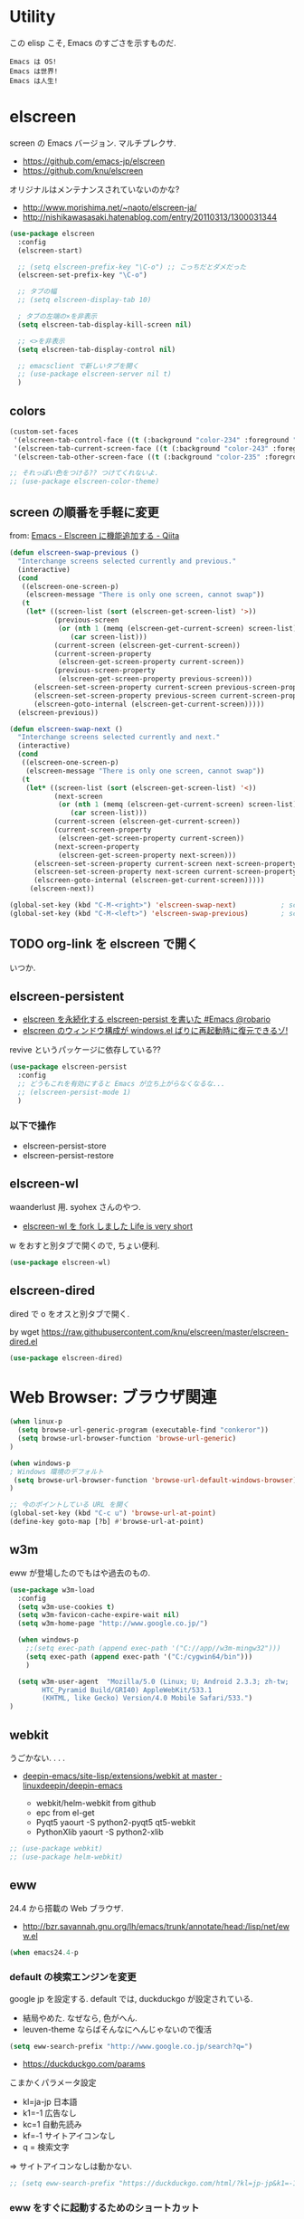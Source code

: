 * Utility
  この elisp こそ, Emacs のすごさを示すものだ.

#+begin_src text
  Emacs は OS!
  Emacs は世界!
  Emacs は人生!
#+end_src

* elscreen
  screen の Emacs バージョン. マルチプレクサ.
  - https://github.com/emacs-jp/elscreen
  - https://github.com/knu/elscreen

  オリジナルはメンテナンスされていないのかな?
  - http://www.morishima.net/~naoto/elscreen-ja/
  - http://nishikawasasaki.hatenablog.com/entry/20110313/1300031344

  #+begin_src emacs-lisp
(use-package elscreen
  :config
  (elscreen-start)
  
  ;; (setq elscreen-prefix-key "\C-o") ;; こっちだとダメだった
  (elscreen-set-prefix-key "\C-o")
  
  ;; タブの幅
  ;; (setq elscreen-display-tab 10)
  
  ; タブの左端の×を非表示
  (setq elscreen-tab-display-kill-screen nil)

  ;; <>を非表示
  (setq elscreen-tab-display-control nil)
  
  ;; emacsclient で新しいタブを開く
  ;; (use-package elscreen-server nil t)
  )
#+end_src

** colors

#+begin_src emacs-lisp
(custom-set-faces
 '(elscreen-tab-control-face ((t (:background "color-234" :foreground "brightwhite" :underline t))))
 '(elscreen-tab-current-screen-face ((t (:background "color-243" :foreground "brightwhite"))))
 '(elscreen-tab-other-screen-face ((t (:background "color-235" :foreground "brightwhite" :underline t)))))

;; それっぽい色をつける?? つけてくれないよ.
;; (use-package elscreen-color-theme)
#+end_src

** screen の順番を手軽に変更
   from: [[http://qiita.com/fujimisakari/items/d7f1b904de11dcb018c3][Emacs - Elscreen に機能追加する - Qiita]]

#+begin_src emacs-lisp
(defun elscreen-swap-previous ()
  "Interchange screens selected currently and previous."
  (interactive)
  (cond
   ((elscreen-one-screen-p)
    (elscreen-message "There is only one screen, cannot swap"))
   (t
    (let* ((screen-list (sort (elscreen-get-screen-list) '>))
           (previous-screen
            (or (nth 1 (memq (elscreen-get-current-screen) screen-list))
               (car screen-list)))
           (current-screen (elscreen-get-current-screen))
           (current-screen-property
            (elscreen-get-screen-property current-screen))
           (previous-screen-property
            (elscreen-get-screen-property previous-screen)))
      (elscreen-set-screen-property current-screen previous-screen-property)
      (elscreen-set-screen-property previous-screen current-screen-property)
      (elscreen-goto-internal (elscreen-get-current-screen)))))
  (elscreen-previous))

(defun elscreen-swap-next ()
  "Interchange screens selected currently and next."
  (interactive)
  (cond
   ((elscreen-one-screen-p)
    (elscreen-message "There is only one screen, cannot swap"))
   (t
    (let* ((screen-list (sort (elscreen-get-screen-list) '<))
           (next-screen
            (or (nth 1 (memq (elscreen-get-current-screen) screen-list))
               (car screen-list)))
           (current-screen (elscreen-get-current-screen))
           (current-screen-property
            (elscreen-get-screen-property current-screen))
           (next-screen-property
            (elscreen-get-screen-property next-screen)))
      (elscreen-set-screen-property current-screen next-screen-property)
      (elscreen-set-screen-property next-screen current-screen-property)
      (elscreen-goto-internal (elscreen-get-current-screen)))))
     (elscreen-next))

(global-set-key (kbd "C-M-<right>") 'elscreen-swap-next)           ; screen の配置位置ずらし (右)
(global-set-key (kbd "C-M-<left>") 'elscreen-swap-previous)        ; screen 配置位置ずらし (左)
#+end_src

** TODO org-link を elscreen で開く
   いつか.

** elscreen-persistent
   - [[http://www.robario.com/2014/12/08][elscreen を永続化する elscreen-persist を書いた #Emacs @robario]]
   - [[http://rubikitch.com/2014/12/11/elscreen-persist/][elscreen のウィンドウ構成が windows.el ばりに再起動時に復元できるゾ! ]]

   revive というパッケージに依存している??

#+begin_src emacs-lisp
(use-package elscreen-persist
  :config
  ;; どうもこれを有効にすると Emacs が立ち上がらなくなるな...
  ;; (elscreen-persist-mode 1)
  )
#+end_src

*** 以下で操作
   - elscreen-persist-store
   - elscreen-persist-restore

** elscreen-wl
   waanderlust 用. syohex さんのやつ.
   - [[http://d.hatena.ne.jp/syohex/20130129/1359471993][elscreen-wl を fork しました Life is very short]]

   w をおすと別タブで開くので, ちょい便利.
   
#+begin_src emacs-lisp
(use-package elscreen-wl)
#+end_src

** elscreen-dired
   dired で o をオスと別タブで開く.

   by wget https://raw.githubusercontent.com/knu/elscreen/master/elscreen-dired.el

#+begin_src emacs-lisp
(use-package elscreen-dired)
#+end_src

* Web Browser: ブラウザ関連

#+begin_src emacs-lisp
(when linux-p
  (setq browse-url-generic-program (executable-find "conkeror"))
  (setq browse-url-browser-function 'browse-url-generic)
)

(when windows-p
; Windows 環境のデフォルト
 (setq browse-url-browser-function 'browse-url-default-windows-browser)
)

;; 今のポイントしている URL を開く
(global-set-key (kbd "C-c u") 'browse-url-at-point)
(define-key goto-map [?b] #'browse-url-at-point)
#+end_src

** w3m
   eww が登場したのでもはや過去のもの. 

#+begin_src emacs-lisp
(use-package w3m-load
  :config
  (setq w3m-use-cookies t)
  (setq w3m-favicon-cache-expire-wait nil)
  (setq w3m-home-page "http://www.google.co.jp/")
  
  (when windows-p
    ;;(setq exec-path (append exec-path '("C://app//w3m-mingw32")))
    (setq exec-path (append exec-path '("C:/cygwin64/bin")))
    )

  (setq w3m-user-agent  "Mozilla/5.0 (Linux; U; Android 2.3.3; zh-tw; 
        HTC_Pyramid Build/GRI40) AppleWebKit/533.1 
        (KHTML, like Gecko) Version/4.0 Mobile Safari/533.")
)
#+end_src

** webkit
   うごかない. . . .
   - [[https://github.com/linuxdeepin/deepin-emacs/tree/master/site-lisp/extensions/webkit][deepin-emacs/site-lisp/extensions/webkit at master · linuxdeepin/deepin-emacs]]

     - webkit/helm-webkit from github
     - epc from el-get
     - Pyqt5  yaourt -S python2-pyqt5 qt5-webkit
     - PythonXlib yaourt -S python2-xlib

#+begin_src emacs-lisp
;; (use-package webkit)
;; (use-package helm-webkit)
#+end_src

** eww
   24.4 から搭載の Web ブラウザ.

   - http://bzr.savannah.gnu.org/lh/emacs/trunk/annotate/head:/lisp/net/eww.el

#+begin_src emacs-lisp
  (when emacs24.4-p
#+end_src

*** default の検索エンジンを変更
    google jp を設定する. default では, duckduckgo が設定されている.

    - 結局やめた. なぜなら, 色がへん.
    - leuven-theme ならばそんなにへんじゃないので復活
   
    #+begin_src emacs-lisp
   (setq eww-search-prefix "http://www.google.co.jp/search?q=")
    #+end_src

    - https://duckduckgo.com/params

    こまかくパラメータ設定
    - kl=ja-jp 日本語
    - k1=-1    広告なし
    - kc=1     自動先読み
    - kf=-1    サイトアイコンなし
    - q =      検索文字

    => サイトアイコンなしは動かない.

    #+begin_src emacs-lisp
   ;; (setq eww-search-prefix "https://duckduckgo.com/html/?kl=jp-jp&k1=-1&kc=1&kf=-1&q=")
    #+end_src

*** eww をすぐに起動するためのショートカット
    以下のページを参考にして, eww を起動するためのキーバインドを設定した.
    - http://steckerhalter.co.vu/posts/emacs-tips-and-tricks.html

    #+begin_src emacs-lisp
   (defun stk/eww-browse-kill-ring ()
     (interactive)
     (eww (current-kill 0 t)))
    
   ;; eww 起動
   (global-set-key (kbd "C-q <C-return>") 'eww)
   ;; 前のページへ
   (global-set-key (kbd "C-q RET") 'stk/eww-browse-kill-ring)
    #+end_src

*** eww 複数起動はできない??
    eww を複数起動はできないようだ.
    画面を 2 分割して, 別の画面を表示したり,
    elscreen を利用して, タブブラウザ的なことはできなかった.

    => patch があったので, もうすぐ取り込まれるかと.
    http://emacs.1067599.n5.nabble.com/bug-16211-eww-should-support-multiple-eww-buffers-td306918.html

*** 外部ブラウザでリンクを開く (eww-browse-with-external-link)
    テキストブラウザは地味なので, ときには別のブラウザでも Web ページを閲覧したい.
    私は普段は conkeror を利用しているので, これで開きたい.

    以下の関数で今見ているページを外部ブラウザで開くことができる.
    &にキーバインドされている.

    #+begin_src text
    eww-browse-with-external-link
    #+end_src

*** conkerror のような番号づけ
    eww-lnum を入れると, conkeror のようにリンク先を選択できる.

    - https://github.com/m00natic/eww-lnum
    - [[http://rubikitch.com/2014/11/12/eww-lnum/][emacs eww-lnum.el : 組み込みブラウザ eww で Hit-a-Hint しようぜ ]]
    つまり, f を押すことで, リンク先に番号が振られるので,
    番号を選択することでリンク先を選択できる.

    #+begin_src emacs-lisp
(with-eval-after-load "eww"
(use-package eww-lnum)
  (define-key eww-mode-map "f" 'eww-lnum-follow)
  (define-key eww-mode-map "F" 'eww-lnum-universal))
(defun eww-lnum-read-interactive--not-truncate-lines (&rest them)
  (let ((truncate-lines nil))
    (apply them)))
(advice-add 'eww-lnum-read-interactive :around
            'eww-lnum-read-interactive--not-truncate-lines)
    #+end_src

#+begin_src emacs-lisp
   ) ;; end of 24.4
#+end_src

* ディレクトリ操作
** dired
  dired から open

#+begin_src emacs-lisp
(when linux-p
(defun dired-open-file ()
  "In dired, open the file named on this line."
  (interactive)
  (let* ((file (dired-get-filename nil t)))
    (message "Opening %s..." file)
    (call-process "xdg-open" nil 0 nil file)
    (message "Opening %s done" file)))

(add-hook
   'dired-mode-hook
   (lambda ()
     (define-key dired-mode-map [f6] 'dired-open-file)))
)
#+end_src

*** Tips
    移動のたびにバッファをつくらないためには, i や a でバッファを開く.
    - [[http://stackoverflow.com/questions/1839313/how-do-i-stop-emacs-dired-mode-from-opening-so-many-buffers][file management - How do I stop emacs dired mode from opening so many buffers? - Stack Overflow]]


** joseph-single-dired
   バッファを複数作成しない.
   - https://github.com/jixiuf/joseph-single-dired

#+begin_src emacs-lisp
(use-package joseph-single-dired)
#+end_src

** direx
   popup dired
   - https://github.com/m2ym/direx-el
   - http://cx4a.blogspot.jp/2011/12/popwineldirexel.html

   使っていないのと, open-junk-file とキーがかぶったので封印.
#+begin_src emacs-lisp
;; (use-package direx)
#+end_src

** Tramp
   リモートサーバに Emacs から乗り込む.

   こんな感じで乗り込む.
   - C-x C-f /ssh:username@hostname#portno:/path/to/your/directory

   Tramp で save 時に毎回パスワードが聞かれるので, おまじない.
   - [[http://stackoverflow.com/questions/840279/passwords-in-emacs-tramp-mode-editing][ssh - Passwords in Emacs tramp mode editing - Stack Overflow]]

#+begin_src emacs-lisp
(setq password-cache-expiry nil)
#+end_src

* edit-server
  Google Chrome のフォームを emacs で編集. Edit with Emacs.
  - https://raw.githubusercontent.com/stsquad/emacs_chrome/master/servers/edit-server.el

#+begin_src emacs-lisp
(use-package edit-server
  :config
  (edit-server-start)
  )
#+end_src
* パスワード管理
** netrc
   build-in のパスワード管理.
   パスワード自体は ~/.netrc に書き込む. 

#+begin_src emacs-lisp
(use-package netrc)
#+end_src

* Shell
** term-mode
   http://sakito.jp/emacs/emacsshell.html#emacs

#+begin_src emacs-lisp
;; shell の存在を確認
(defun skt:shell ()
  (or (executable-find "zsh")
      (executable-find "bash")
      ;; Emacs + Cygwin を利用する人は Zsh の代りにこれにしてください
      ;; (executable-find "f_zsh")
      ;; Emacs + Cygwin を利用する人は Bash の代りにこれにしてください
      ;; (executable-find "f_bash") 
      (executable-find "cmdproxy")
      (error "can't find 'shell' command in PATH!!")))

;; Shell 名の設定
(setq shell-file-name (skt:shell))
(setenv "SHELL" shell-file-name)
(setq explicit-shell-file-name shell-file-name)

;; エスケープを綺麗に表示する (ls とか)
;;(autoload 'ansi-color-for-comint-mode-on "ansi-color" nil t)
;;(add-hook 'shell-mode-hook 'ansi-color-for-comint-mode-on)

;; http://d.hatena.ne.jp/mooz/20090613/p1
;; コントロールシーケンスを利用した色指定が使えるように
;;(use-package ansi-color)
;;(autoload 'ansi-color-for-comint-mode-on "ansi-color"
;;    "Set `ansi-color-for-comint-mode' to t." t)

(add-hook 'term-mode-hook
	  '(lambda ()
	    ;; zsh のヒストリファイル名を設定
	    (setq comint-input-ring-file-name "~/.zsh-histry")
	    ;; ヒストリの最大数
	    (setq comint-input-ring-size 1024)
	    ;; 既存の zsh ヒストリファイルを読み込み
	    (comint-read-input-ring t)
	    ;; zsh like completion (history-beginning-search)
	    (local-set-key "\M-p" 'comint-previous-matching-input-from-input)
	    (local-set-key "\M-n" 'comint-next-matching-input-from-input)
	    ;; 色の設定
	    ;; (setq ansi-color-names-vector
	    ;;  ["#000000"           ; black
	    ;;   "#ff6565"           ; red
	    ;;   "#93d44f"           ; green
	    ;;   "#eab93d"           ; yellow
	    ;;   "#204a87"           ; blue
	    ;;   "#ce5c00"           ; magenta
	    ;;   "#89b6e2"           ; cyan
	    ;;   "#ffffff"]          ; white
	    ;;  )
	    ;; (ansi-color-for-comint-mode-on)
	    )
	  )

;; utf-8
(set-language-environment  'utf-8)
(prefer-coding-system 'utf-8)

;; Emacs が保持する terminfo を利用する
(setq system-uses-terminfo nil)

;;タブ補完できないときのおまじない.
;; http://stackoverflow.com/questions/18278310/emacs-ansi-term-not-tab-completing
(add-hook 'term-mode-hook (lambda ()
        (setq yas-dont-activate t)))

;;shell の割り込みを機能させる
(defadvice term-interrupt-subjob (around ad-term-interrupt-subjob activate)
  (term-send-raw-string (kbd "C-c")))

;;シェルの行数を増やす
(add-hook 'term-mode-hook
(lambda ()
(setq term-buffer-maximum-size 10000)))

;; my-keybinds for keybinds -e
(defun term-send-forward-char ()
  (interactive)
  (term-send-raw-string "\C-f"))

(defun term-send-backward-char ()
  (interactive)
  (term-send-raw-string "\C-b"))

(defun term-send-previous-line ()
  (interactive)
  (term-send-raw-string "\C-p"))

(defun term-send-next-line ()
  (interactive)
  (term-send-raw-string "\C-n"))

(add-hook 'term-mode-hook
          '(lambda ()
             (let* ((key-and-func
                     `(("\C-p"           term-send-previous-line)
                       ("\C-n"           term-send-next-line)
                       ("\C-b"           term-send-backward-char)
                       ("\C-f"           term-send-forward-char)
                       (,(kbd "C-h")     term-send-backspace)
                       (,(kbd "C-y")     term-paste)
                       (,(kbd "ESC ESC") term-send-raw)
                       (,(kbd "C-S-p")   multi-term-prev)
                       (,(kbd "C-S-n")   multi-term-next)
                       )))
               (loop for (keybind function) in key-and-func do
                     (define-key term-raw-map keybind function)))))

;; (use-package helm-shell-history)
;; (add-hook 'term-mode-hook
;; 	  (lambda () (define-key term-raw-map (kbd "C-r") 'helm-shell-history)))
#+end_src

** eshell
   M-p で helm-eshell-history 発動.

#+begin_src emacs-lisp
;; eshell
;; http://nishikawasasaki.hatenablog.com/entry/2012/09/12/233116
;; eshell での補完に auto-complete.el を使う
;; (use-package pcomplete)
;; (add-to-list 'ac-modes 'eshell-mode)
;; (ac-define-source pcomplete
;;   '((candidates . pcomplete-completions)))
;; (defun my-ac-eshell-mode ()
;;   (setq ac-sources
;;         '(ac-source-pcomplete
;;           ac-source-filename
;;           ac-source-files-in-current-dir
;;           ac-source-words-in-buffer
;;           ac-source-dictionary)))
;; (add-hook 'eshell-mode-hook
;;           (lambda ()
;;             (my-ac-eshell-mode)
;;             (define-key eshell-mode-map (kbd "C-i") 'auto-complete)
;;             (define-key eshell-mode-map [(tab)] 'auto-complete)))

;; helm で補完
(add-hook 'eshell-mode-hook
          #'(lambda ()
              (define-key eshell-mode-map
                (kbd "M-n")
                'helm-esh-pcomplete)))

;; helm で履歴から入力
(add-hook 'eshell-mode-hook
          #'(lambda ()
              (define-key eshell-mode-map
                (kbd "M-p")
                'helm-eshell-history)))

;; http://d.hatena.ne.jp/khiker/20060919/1158686507
;; キーバインドの変更
;; (add-hook 'eshell-mode-hook
;; 	  '(lambda ()
;; 	     (progn
;; 	       (define-key eshell-mode-map "\C-a" 'eshell-bol)
;; 	       (define-key eshell-mode-map "\C-p" 'eshell-previous-matching-input-from-input)
;; 	       (define-key eshell-mode-map "\C-n" 'eshell-next-matching-input-from-input)
;; 	       )
;; 	     ))

(setq eshell-prompt-function
      (lambda ()
        (concat "[tsu-nera"
                (eshell/pwd)
                (if (= (user-uid) 0) "]\n# " "]\n$ ")
                )))

;; これで正規表現がつかえるようになる?
(setq eshell-prompt-regexp "^[^#$]*[$#] ")

;; 補完時に大文字小文字を区別しない
(setq eshell-cmpl-ignore-case t)
;; 確認なしでヒストリ保存
(setq eshell-ask-to-save-history (quote always))
;; 補完時にサイクルする
(setq eshell-cmpl-cycle-completions t)
;;補完候補がこの数値以下だとサイクルせずに候補表示
(setq eshell-cmpl-cycle-cutoff-length 5)
;; 履歴で重複を無視する
(setq eshell-hist-ignoredups t)

;; sudo のあとも補完可能に
(defun pcomplete/sudo ()
  "Completion rules for the `sudo' command."
  (let ((pcomplete-help "complete after sudo"))
    (pcomplete-here (pcomplete-here (eshell-complete-commands-list)))))

;; eshell は 1 つしか生成できないので, 複数作成する.
;; http://stackoverflow.com/questions/2540997/create-more-than-one-eshell-instance-in-emacs
(defun make-shell (name)
  "Create a shell buffer named NAME."
  (interactive "sName: ")
  (setq name (concat "$" name))
  (eshell)
  (rename-buffer name))

;; なぜか helm がじゃまをするな.
(add-to-list 'helm-completing-read-handlers-alist '(make-eshell . nil))

;; eshell の alias 設定
(setq eshell-command-aliases-list
      (append
       (list
        (list "ll" "ls -ltr")
        (list "la" "ls -a")
        (list "l" "less")
        (list "o" "xdg-open")
        (list "lock" "gnome-screensaver-command --lock")
        (list "forced_git_local_destroy" "git fetch origin;git reset --hard origin/master")
       )
       eshell-command-aliases-list))

;; shell のキーバインド
(global-set-key (kbd "C-c t") 'eshell)

;; 別シェルを生成
(global-set-key (kbd "C-c C-x t") 'make-shell)
#+end_src

** exec-path-from-shell
   環境変数 PATH を引き継ぐ.
   http://sakito.jp/emacs/emacsshell.html#emacs

#+begin_src emacs-lisp
(use-package exec-path-from-shell
  :if linux-p
  :config
  (exec-path-from-shell-initialize)
  )
#+end_src

* Chat
** twittering-mode
  Emacs Twitter Client
  - [[http://www.emacswiki.org/emacs/TwitteringMode-ja][EmacsWiki: TwitteringMode-ja]]

#+begin_src emacs-lisp
(use-package twittering-mode
  :config
  (setq twittering-use-master-password t)
  ;; パスワード暗号ファイル保存先変更 (デフォはホームディレクトリ)
  (setq twittering-private-info-file "~/.emacs.d/twittering-mode.gpg")
  
  (global-set-key (kbd "C-c C-x w") 'twittering-update-status-from-pop-up-buffer)
  )
#+end_src

*** popwin に閉じ込める
   このアイデアは good idea.
   - [[http://d.hatena.ne.jp/lurdan/20130225/1361806605][twittering-mode を popwin に閉じこめる - *scratch*]]

** bitlbee
  yaourt bitlbee でいれた.
  - [[https://wiki.archlinux.org/index.php/bitlbee][Bitlbee - ArchWiki]]
  - [[http://www.emacswiki.org/emacs/BitlBee][EmacsWiki: Bitl Bee]]
  - [[http://emacs-fu.blogspot.jp/2012/03/social-networking-with-bitlbee-and-erc.html][emacs-fu: social networking with bitlbee and erc]]

まだ動かした実績はなし. . . とりあえず入れておくか.

#+begin_src emacs-lisp
;; (use-package bitlbee)
;; (defun i-wanna-be-social ()
;;   "Connect to IM networks using bitlbee."
;;   (interactive)
;;   (erc :server "localhost" :port 6667 :nick "user"))
#+end_src

** ERC
   Emacs のチャットツール.
  
   - [[http://www.emacswiki.org/ERC][EmacsWiki: ERC]]
   - [[http://en.wikipedia.org/wiki/ERC_(software)][ERC (software) - Wikipedia, the free encyclopedia]]
   - [[http://emacs-fu.blogspot.jp/2009/06/erc-emacs-irc-client.html][emacs-fu: ERC: the emacs IRC client]]
   - [[http://sleepboy-zzz.blogspot.jp/2013/07/emacs-ercirc.html][memo: Emacs ERC で IRC を試してみた]]

#+begin_src emacs-lisp
;; (use-package erc)

;; ログイン情報
;; (setq erc-server "localhost")
;; (setq erc-port "6667")
;; (setq erc-nick "tsu-nera")
;; (setq erc-password "")

(autoload 'erc "erc" "" t)
(defmacro de-erc-connect (command server port nick)
  "Create interactive command `command', for connecting to an IRC server. The
command uses interactive mode if passed an argument."
  (fset command
	`(lambda (arg)
	   (interactive "p")
	   (if (not (= 1 arg))
	       (call-interactively 'erc)
	     (erc :server ,server :port ,port :nick ,nick)))))

;; (de-erc-connect erc-opn "localhost" 6667 "tsu-nera")
#+end_src

*** ログアウト
    - /PART Channel をさる
    - /QUIT msg Server をさる
    - [[http://www.emacswiki.org/emacs/ErcStartupFiles][EmacsWiki: Erc Startup Files]]

#+begin_src emacs-lisp
;; Kill buffers for channels after /part
(setq erc-kill-buffer-on-part t)
#+end_src

*** ニックネームハイライト
**** erc-highlight-nicknames
    - [[http://www.emacswiki.org/ErcHighlightNicknames][EmacsWiki: Erc Highlight Nicknames]]

 #+begin_src emacs-lisp
;; (and
;;   (use-package erc-highlight-nicknames)
;;   (add-to-list 'erc-modules 'highlight-nicknames)
;;   (erc-update-modules))
 #+end_src

**** erc-hl-nicks
     erc-highlight-nicknames の改良版か?
   - https://github.com/leathekd/erc-hl-nicks

 #+begin_src emacs-lisp
(use-package erc-hl-nicks)
 #+end_src

*** 通知
**** ERC notification
     登録した単語をみつけたら反応する.
     - [[https://julien.danjou.info/blog/2012/erc-notifications][ERC notifications | Julien Danjou]]

#+begin_src emacs-lisp
(add-to-list 'erc-modules 'notifications)
(erc-update-modules)
(setq erc-pals '("tsune" "tsu-nera")
 erc-notify-list erc-pals)
#+end_src
      
**** erc-nick-notify
     呼ばれたら反応する.
     - [[http://www.emacswiki.org/emacs/ErcNickNotify][EmacsWiki: Erc Nick Notify]]
     
     notify-send しか対応していないみたい.
    
#+begin_src emacs-lisp
(autoload 'erc-nick-notify-mode "erc-nick-notify"
  "Minor mode that calls `erc-nick-notify-cmd' when his nick gets
  mentioned in an erc channel" t)
(eval-after-load 'erc '(erc-nick-notify-mode t))
#+end_src
 
**** erc-input-lien-position

 #+begin_src emacs-lisp
(setq erc-input-line-position -2)
 #+end_src

*** Encoding
    #+begin_src emacs-lisp
   ;; UTF-8
   ;; (setq  erc-server-coding-system '(utf-8 . utf-8))

   ;; Shift-JIS
   ;; (setq erc-server-coding-system に (iso-2022-jp . iso-2022-jp))
    #+end_src

*** width を可変にする
    デフォルトは 78 で折り返し.
    - [[http://www.emacswiki.org/emacs/ErcFilling][EmacsWiki: Erc Filling]]

#+begin_src emacs-lisp
 (add-hook 'window-configuration-change-hook 
	   '(lambda ()
	      (setq erc-fill-column (- (window-width) 2))))
#+end_src
* Hown
  Function : Evernote を越えるメモ管理ツール
  - http://www.gfd-dennou.org/member/uwabami/cc-env/emacs/howm_config.html
  - http://d.hatena.ne.jp/TakashiHattori/20120627/1340768058

  使いこなせてないので封印.いつか, 使いこなしたい.

#+begin_src emacs-lisp
;; *.org を開いたら howm-mode も起動する
;;(add-hook 'org-mode-hook 'howm-mode)

;; howm のメモを置くディレクトリ (任意)
;; (setq howm-directory "~/gtd/howm") ;; メニュー表示しない
;; (setq howm-menu-top nil)
;; メニューの言語設定
;; (setq howm-menu-lang 'ja)
;; howm ファイル名を設定する. org-mode を起動するため拡張子は .org にする.
;; (setq howm-file-name-format "%Y%m%d-%H%M%S.org")
;; (setq howm-view-title-header "*") ;; ← howm のロードより前に書くこと

;; キーバインドは C-a C-a にする
;; (global-unset-key (kbd "C-x C-a"))
;; (setq howm-prefix (kbd "C-x C-a"))

;;(autoload 'howm "howm" " Hitori Otegaru Wiki Modoki" nil)
;; (use-package howm)
;; (add-hook 'howm-mode-hook 'helm-howm)
;; (use-package helm-howm)
#+end_src

* pdf-tools
  PDF Viewer.
  - http://sheephead.homelinux.org/2014/03/17/7076/

  github のやつだと, コンパイルエラーするので, fork して無理やり通した.

  ArchLinux では, GhostScript を入れる.

#+begin_src sh
sudo pacman -S ghostscript
#+end_src

  重いので封印. PDF は Emacs で見るにはつらいかと...

#+begin_src emacs-lisp
;; (when linux-p
;; (use-package pdf-tools)
;; (use-package pdf-annot)
;; (use-package pdf-history) 
;; (use-package pdf-info) 
;; (use-package pdf-isearch) 
;; (use-package pdf-links) 
;; (use-package pdf-misc) 
;; (use-package pdf-occur) 
;; (use-package pdf-outline) 
;; (use-package pdf-render) 
;; (use-package pdf-sync) 
;; (use-package tablist-filter)
;; (use-package tablist)
;; )
#+end_src

  どうも, doc-view-mode がめちゃくちゃ遅い!linum-mode が有効なことが原因.
  以下のページを参考に, major-mode が doc-view-mode のときは, linum-mode は disable に.
  - [[http://stackoverflow.com/questions/16132234/how-can-i-speed-up-emacs-docview-mode][How can I speed up Emacs DocView mode? - Stack Overflow]]

** WIndows 環境
   頑張ってる. まだうごかない.

   - libglib
   - libglib-dev
   - libpopper
   - libpoppwer-glib8

* calfw
  Emacs 用カレンダー.
  -> org-mode に移動.

* Google
** google-translate
   Google 翻訳.

   - [[http://qiita.com/catatsuy/items/ae9875706769d4f02317][卒論を英語で書けと言われしまったあなたにおすすめの Emacs の設定 - Qiita]]

#+begin_src emacs-lisp
(use-package google-translate
:config
(global-set-key "\C-xt" 'google-translate-at-point)
(global-set-key "\C-xT" 'google-translate-query-translate)

;; 翻訳のデフォルト値を設定 (ja -> en) (無効化は C-u する)
(custom-set-variables
 '(google-translate-default-source-language "ja")
 '(google-translate-default-target-language "en"))

;; google-translate.el の翻訳バッファをポップアップで表示させる
(push '("*Google Translate*") popwin:special-display-config)
)
#+end_src

** google-this
   Google 検索.
   - [[https://github.com/Bruce-Connor/emacs-google-this][Bruce-Connor/emacs-google-this]]

   代表的な使用方法.
   - C-c / g (RET) でその場のキーワード検索.
   - C-c / w でその場のワードを検索
   - C-c / l でその行を検索
   - C-c / c Google 翻訳

#+begin_src emacs-lisp
(use-package google-this
:config
(google-this-mode 1)
)
#+end_src

* Dictionary
** search-web
    無料でオンラインの英辞郎 on the WEB をサクッと利用する.

    - [[https://github.com/tomoya/search-web.el/tree/master][tomoya/search-web.el]]
    - [[http://qiita.com/akisute3@github/items/8deb54b75b48e8b04cb0][Emacs 使用中に素早く検索する - Qiita]]
    - [[http://d.hatena.ne.jp/tomoya/20090703/1246610432][Emacs ですぐに単語の検索をしたい欲望を叶える Elisp. - 日々, とん
      は語る. ]]

    とくに, キーバインドはつけてない.

#+begin_src emacs-lisp
(use-package search-web)
;; 英辞郎 ... なんかうごかないな.
;; (define-key global-map (kbd "C-x g e") (lambda () (interactive) (search-web-at-point "eow")))
;; (define-key global-map (kbd "C-x g C-e") (lambda () (interactive) (search-web-region "eow")))
#+end_src

** codic
   エンジニアのためのネーミング辞書.

   M-x codic xxx

#+begin_src emacs-lisp
(use-package codic)
#+end_src

* Pomodoro
  ポモドーロ関係のツール.
  - [[http://pomodorotechnique.com/][HOME - The Pomodoro Technique ® The Pomodoro Technique ®]]

** 一覧
  - https://github.com/konr/tomatinho
  - http://ivan.kanis.fr/pomodoro.el
  - https://github.com/lolownia/org-pomodoro
  - https://github.com/baudtack/pomodoro.el

** tomatinho
ちょっとかわったポモドーロツール.

- https://github.com/konr/tomatinho

使わないので一旦封印.

#+begin_src emacs-lisp
;; (use-package tomatinho)
;; (global-set-key (kbd "<f12>") 'tomatinho)
;; (define-key tomatinho-map (kbd "N") 'tomatinho-interactive-new-pomodoro)
;; (define-key tomatinho-map (kbd "P") 'tomatinho-interactive-deliberate-pause)
;; (define-key tomatinho-map (kbd "T") 'tomatinho-interactive-toggle-display)
#+end_src

** pomodoro.el
   なんか, pomodoro.el が 同じ名前で 3 つもある気がする.
   とりあえず, el-get のレシピがあったものを利用.

   - [[https://github.com/syohex/emacs-utils][syohex/emacs-utils]]
   - [[http://d.hatena.ne.jp/syohex/20121215/1355579575][Emacs でポモドーロテクニック - Life is very short]]

   使わないので一旦封印.

#+begin_src emacs-lisp
;; (use-package pomodoro)

;; (when linux-p
;; ;; hook 関数関連
;; (use-package notifications)
;; (defun* my/pomodoro-notification (&key (title "Pomodoro")
;;                                        body
;;                                        (urgency 'normal))
;;   (notifications-notify :title title :body body :urgency urgency))

;; ;; 作業終了後の hook
;; (add-hook 'pomodoro:finish-work-hook
;;           (lambda ()
;;             (my/pomodoro-notification :body "Work is Finish")
;; 	    (rest)
;; 	    (shell-command "mplayer /usr/share/sounds/freedesktop/stereo/service-login.oga >/dev/null 2>&1")
;; 	    ))

;; ;; 休憩終了後の hook
;; (add-hook 'pomodoro:finish-rest-hook
;;           (lambda ()
;;             (my/pomodoro-notification :body "Break time is finished")
;; 	    (shell-command "mplayer /usr/share/sounds/freedesktop/stereo/service-login.oga >/dev/null 2>&1")
;; 	    ))
;; )
#+end_src

* psession
  セッション保存. escreen に対応してくれないかな. . .
  - [[https://github.com/thierryvolpiatto/psession][thierryvolpiatto/psession]]
  - [[http://rubikitch.com/2014/08/21/psession/][Emacs のデータ・バッファ・ウィンドウ構成を永続化し, 再起動時に復元する方法 るびきち× Emacs]]

#+begin_src emacs-lisp
(use-package psession
  :disabled t
  :config
  (autoload 'psession-mode "persistent-sessions.el")
  (psession-mode 1)
  )
#+end_src
